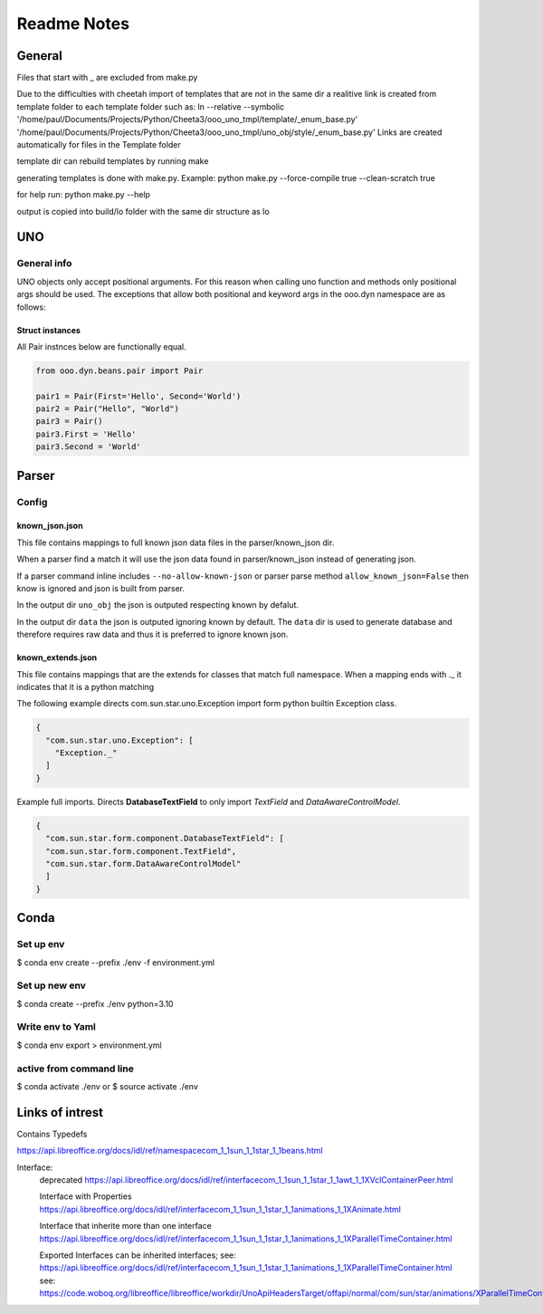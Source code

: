 ============
Readme Notes
============

General
=======

Files that start with _ are excluded from make.py

Due to the difficulties with cheetah import of templates that are not in the same
dir a realitive link is created from template folder to each template folder such as:
ln --relative --symbolic '/home/paul/Documents/Projects/Python/Cheeta3/ooo_uno_tmpl/template/_enum_base.py' '/home/paul/Documents/Projects/Python/Cheeta3/ooo_uno_tmpl/uno_obj/style/_enum_base.py'
Links are created automatically for files in the Template folder

template dir can rebuild templates by running make

generating templates is done with make.py.
Example:
python make.py --force-compile true --clean-scratch true

for help run:
python make.py --help

output is copied into build/lo folder with the same dir structure as lo


UNO
===

General info
------------

UNO objects only accept positional arguments. For this reason when calling uno function and methods
only positional args should be used.
The exceptions that allow both positional and keyword args in the ooo.dyn namespace are as follows:

Struct instances
++++++++++++++++

All Pair instnces below are functionally equal.

.. code::

    from ooo.dyn.beans.pair import Pair
    
    pair1 = Pair(First='Hello', Second='World')
    pair2 = Pair("Hello", "World")
    pair3 = Pair()
    pair3.First = 'Hello'
    pair3.Second = 'World'

Parser
======

Config
------

known_json.json
+++++++++++++++

This file contains mappings to full known json data files in the parser/known_json dir.

When a parser find a match it will use the json data found in parser/known_json instead of
generating json.

If a parser command inline includes ``--no-allow-known-json`` or parser parse method
``allow_known_json=False`` then know is ignored and json is built from parser.

In the output dir ``uno_obj`` the json is outputed respecting known by defalut.

In the output dir ``data`` the json is outputed ignoring known by default.
The ``data`` dir is used to generate database and therefore requires raw data
and thus it is preferred to ignore known json.

known_extends.json
++++++++++++++++++

This file contains mappings that are the extends for classes that match full namespace.
When a mapping ends with ._ it indicates that it is a python matching

The following example directs com.sun.star.uno.Exception import form python builtin Exception class.

.. code::

    {
      "com.sun.star.uno.Exception": [
        "Exception._"
      ]
    }

Example full imports. Directs **DatabaseTextField** to only import *TextField* and *DataAwareControlModel*.

.. code::

    {
      "com.sun.star.form.component.DatabaseTextField": [
      "com.sun.star.form.component.TextField",
      "com.sun.star.form.DataAwareControlModel"
      ]
    }

Conda
=====

Set up env
----------

$ conda env create --prefix ./env -f environment.yml

Set up new env
--------------

$ conda create --prefix ./env python=3.10

Write env to Yaml
-----------------

$ conda env export > environment.yml

active from command line
------------------------

$ conda activate ./env
or
$ source activate ./env

Links of intrest
================

Contains Typedefs

https://api.libreoffice.org/docs/idl/ref/namespacecom_1_1sun_1_1star_1_1beans.html

Interface:
    deprecated
    https://api.libreoffice.org/docs/idl/ref/interfacecom_1_1sun_1_1star_1_1awt_1_1XVclContainerPeer.html

    Interface with Properties
    https://api.libreoffice.org/docs/idl/ref/interfacecom_1_1sun_1_1star_1_1animations_1_1XAnimate.html
    
    Interface that inherite more than one interface
    https://api.libreoffice.org/docs/idl/ref/interfacecom_1_1sun_1_1star_1_1animations_1_1XParallelTimeContainer.html

    Exported Interfaces can be inherited interfaces;
    see: https://api.libreoffice.org/docs/idl/ref/interfacecom_1_1sun_1_1star_1_1animations_1_1XParallelTimeContainer.html
    see: https://code.woboq.org/libreoffice/libreoffice/workdir/UnoApiHeadersTarget/offapi/normal/com/sun/star/animations/XParallelTimeContainer.hdl.html
